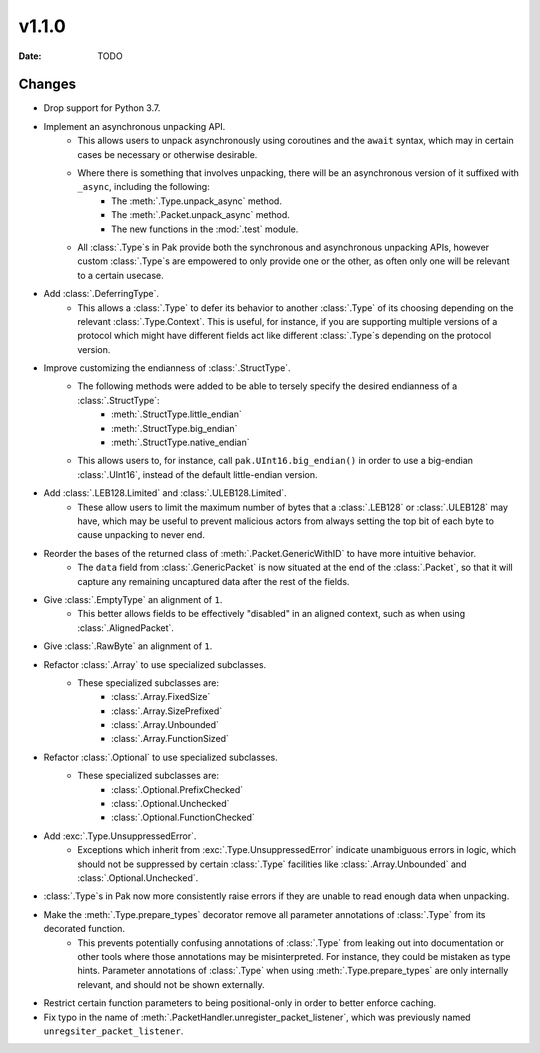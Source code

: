 v1.1.0
======

:Date: TODO

Changes
*******

- Drop support for Python 3.7.

- Implement an asynchronous unpacking API.
    - This allows users to unpack asynchronously using coroutines and the ``await`` syntax, which may in certain cases be necessary or otherwise desirable.
    - Where there is something that involves unpacking, there will be an asynchronous version of it suffixed with ``_async``, including the following:
        - The :meth:`.Type.unpack_async` method.
        - The :meth:`.Packet.unpack_async` method.
        - The new functions in the :mod:`.test` module.
    - All :class:`.Type`\s in Pak provide both the synchronous and asynchronous unpacking APIs, however custom :class:`.Type`\s are empowered to only provide one or the other, as often only one will be relevant to a certain usecase.

- Add :class:`.DeferringType`.
    - This allows a :class:`.Type` to defer its behavior to another :class:`.Type` of its choosing depending on the relevant :class:`.Type.Context`. This is useful, for instance, if you are supporting multiple versions of a protocol which might have different fields act like different :class:`.Type`\s depending on the protocol version.

- Improve customizing the endianness of :class:`.StructType`.
    - The following methods were added to be able to tersely specify the desired endianness of a :class:`.StructType`:
        - :meth:`.StructType.little_endian`
        - :meth:`.StructType.big_endian`
        - :meth:`.StructType.native_endian`
    - This allows users to, for instance, call ``pak.UInt16.big_endian()`` in order to use a big-endian :class:`.UInt16`, instead of the default little-endian version.

- Add :class:`.LEB128.Limited` and :class:`.ULEB128.Limited`.
    - These allow users to limit the maximum number of bytes that a :class:`.LEB128` or :class:`.ULEB128` may have, which may be useful to prevent malicious actors from always setting the top bit of each byte to cause unpacking to never end.

- Reorder the bases of the returned class of :meth:`.Packet.GenericWithID` to have more intuitive behavior.
    - The ``data`` field from :class:`.GenericPacket` is now situated at the end of the :class:`.Packet`, so that it will capture any remaining uncaptured data after the rest of the fields.

- Give :class:`.EmptyType` an alignment of ``1``.
    - This better allows fields to be effectively "disabled" in an aligned context, such as when using :class:`.AlignedPacket`.

- Give :class:`.RawByte` an alignment of ``1``.

- Refactor :class:`.Array` to use specialized subclasses.
    - These specialized subclasses are:
        - :class:`.Array.FixedSize`
        - :class:`.Array.SizePrefixed`
        - :class:`.Array.Unbounded`
        - :class:`.Array.FunctionSized`

- Refactor :class:`.Optional` to use specialized subclasses.
    - These specialized subclasses are:
        - :class:`.Optional.PrefixChecked`
        - :class:`.Optional.Unchecked`
        - :class:`.Optional.FunctionChecked`

- Add :exc:`.Type.UnsuppressedError`.
    - Exceptions which inherit from :exc:`.Type.UnsuppressedError` indicate unambiguous errors in logic, which should not be suppressed by certain :class:`.Type` facilities like :class:`.Array.Unbounded` and :class:`.Optional.Unchecked`.

- :class:`.Type`\s in Pak now more consistently raise errors if they are unable to read enough data when unpacking.

- Make the :meth:`.Type.prepare_types` decorator remove all parameter annotations of :class:`.Type` from its decorated function.
    - This prevents potentially confusing annotations of :class:`.Type` from leaking out into documentation or other tools where those annotations may be misinterpreted. For instance, they could be mistaken as type hints. Parameter annotations of :class:`.Type` when using :meth:`.Type.prepare_types` are only internally relevant, and should not be shown externally.

- Restrict certain function parameters to being positional-only in order to better enforce caching.

- Fix typo in the name of :meth:`.PacketHandler.unregister_packet_listener`, which was previously named ``unregsiter_packet_listener``.

